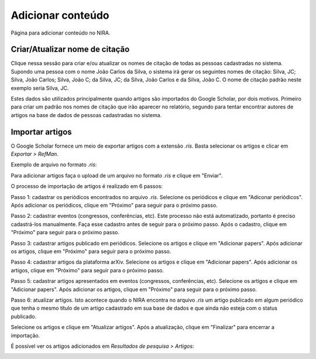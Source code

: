 ==================
Adicionar conteúdo
==================

Página para adicionar conteúdo no NIRA.

.. image:: imagens/adicionar_conteudo.png


*******************************
Criar/Atualizar nome de citação
*******************************

Clique nessa sessão para criar e/ou atualizar os nomes de citação de todas as pessoas cadastradas no sistema. Supondo
uma pessoa com o nome João Carlos da Silva, o sistema irá gerar os seguintes nomes de citação: Silva, JC; Silva, João
Carlos; Silva, João C; da Silva, JC; da Silva, João Carlos e da Silva, João C. O nome de citação padrão neste exemplo
seria Silva, JC.

Estes dados são utilizados principalmente quando artigos são importados do Google Scholar, por dois motivos. Primeiro
para criar um padrão nos nomes de citação que irão aparecer no relatório, segundo para tentar encontrar autores de
artigos na base de dados de pessoas cadastradas no sistema.

****************
Importar artigos
****************

O Google Scholar fornece um meio de exportar artigos com a extensão *.ris*. Basta selecionar os artigos e clicar em
*Exportar > RefMan*.

.. image:: imagens/scholar.jpg

Exemplo de arquivo no formato *.ris*:

.. image:: imagens/citations.jpg

Para adicionar artigos faça o upload de um arquivo no formato *.ris* e clique em "Enviar".

.. image:: imagens/importar_artigos.png

O processo de importação de artigos é realizado em 6 passos:

Passo 1: cadastrar os periódicos encontrados no arquivo *.ris*. Selecione os periódicos e clique em "Adiconar
periódicos". Após adicionar os periódicos, clique em "Próximo" para seguir para o próximo passo.

.. image:: imagens/periodicos.jpg

Passo 2: cadastrar eventos (congressos, conferências, etc). Este processo não está automatizado, portanto é preciso
cadastrá-los manualmente. Faça esse cadastro antes de seguir para o próximo passo. Após o cadastro, clique em "Próximo"
para seguir para o próximo passo.

.. image:: imagens/eventos.jpg

Passo 3: cadastrar artigos publicado em periódicos. Selecione os artigos e clique em "Adicionar papers". Após adicionar
os artigos, clique em "Próximo" para seguir para o próximo passo.

.. image:: imagens/adicionar_artigos_publicados.jpg

Passo 4: cadastrar artigos da plataforma arXiv. Selecione os artigos e clique em "Adicionar papers". Após adicionar os
artigos, clique em "Próximo" para seguir para o próximo passo.

.. image:: imagens/adicionar_artigos_arxiv.jpg

Passo 5: cadastrar artigos apresentados em eventos (congressos, conferências, etc). Selecione os artigos e clique em
"Adicionar papers". Após adicionar os artigos, clique em "Próximo" para seguir para o próximo passo.

.. image:: imagens/adicionar_artigos_eventos.jpg

Passo 6: atualizar artigos. Isto acontece quando o NIRA encontra no arquivo *.ris* um artigo publicado em algum
periódico que tenha o mesmo título de um artigo cadastrado em sua base de dados e que ainda não esteja com o status
publicado.

Selecione os artigos e clique em "Atualizar artigos". Após a atualização, clique em "Finalizar" para encerrar a
importação.

.. image:: imagens/atualizar_artigos.jpg

É possível ver os artigos adicionados em *Resultados de pesquisa > Artigos*:

.. image:: imagens/artigos_adicionados.jpg